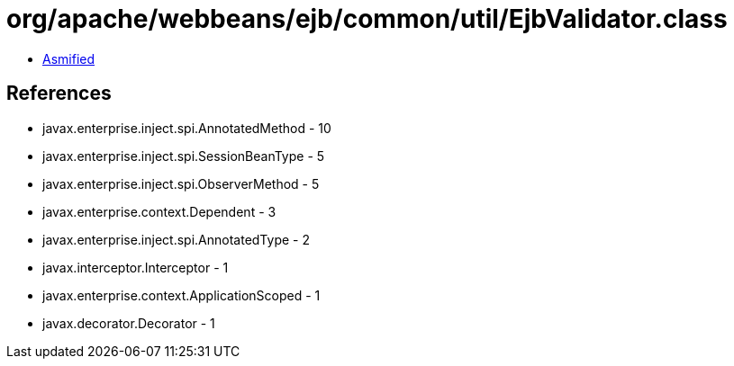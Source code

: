 = org/apache/webbeans/ejb/common/util/EjbValidator.class

 - link:EjbValidator-asmified.java[Asmified]

== References

 - javax.enterprise.inject.spi.AnnotatedMethod - 10
 - javax.enterprise.inject.spi.SessionBeanType - 5
 - javax.enterprise.inject.spi.ObserverMethod - 5
 - javax.enterprise.context.Dependent - 3
 - javax.enterprise.inject.spi.AnnotatedType - 2
 - javax.interceptor.Interceptor - 1
 - javax.enterprise.context.ApplicationScoped - 1
 - javax.decorator.Decorator - 1
